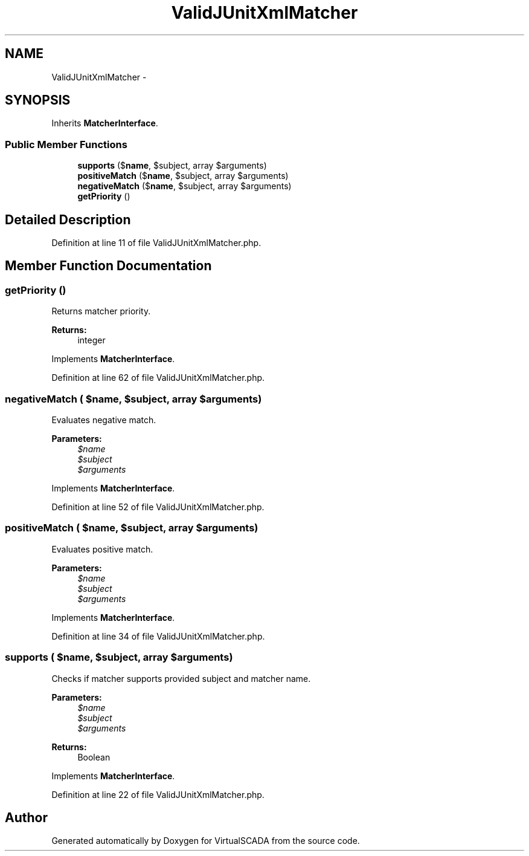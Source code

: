 .TH "ValidJUnitXmlMatcher" 3 "Tue Apr 14 2015" "Version 1.0" "VirtualSCADA" \" -*- nroff -*-
.ad l
.nh
.SH NAME
ValidJUnitXmlMatcher \- 
.SH SYNOPSIS
.br
.PP
.PP
Inherits \fBMatcherInterface\fP\&.
.SS "Public Member Functions"

.in +1c
.ti -1c
.RI "\fBsupports\fP ($\fBname\fP, $subject, array $arguments)"
.br
.ti -1c
.RI "\fBpositiveMatch\fP ($\fBname\fP, $subject, array $arguments)"
.br
.ti -1c
.RI "\fBnegativeMatch\fP ($\fBname\fP, $subject, array $arguments)"
.br
.ti -1c
.RI "\fBgetPriority\fP ()"
.br
.in -1c
.SH "Detailed Description"
.PP 
Definition at line 11 of file ValidJUnitXmlMatcher\&.php\&.
.SH "Member Function Documentation"
.PP 
.SS "getPriority ()"
Returns matcher priority\&.
.PP
\fBReturns:\fP
.RS 4
integer 
.RE
.PP

.PP
Implements \fBMatcherInterface\fP\&.
.PP
Definition at line 62 of file ValidJUnitXmlMatcher\&.php\&.
.SS "negativeMatch ( $name,  $subject, array $arguments)"
Evaluates negative match\&.
.PP
\fBParameters:\fP
.RS 4
\fI$name\fP 
.br
\fI$subject\fP 
.br
\fI$arguments\fP 
.RE
.PP

.PP
Implements \fBMatcherInterface\fP\&.
.PP
Definition at line 52 of file ValidJUnitXmlMatcher\&.php\&.
.SS "positiveMatch ( $name,  $subject, array $arguments)"
Evaluates positive match\&.
.PP
\fBParameters:\fP
.RS 4
\fI$name\fP 
.br
\fI$subject\fP 
.br
\fI$arguments\fP 
.RE
.PP

.PP
Implements \fBMatcherInterface\fP\&.
.PP
Definition at line 34 of file ValidJUnitXmlMatcher\&.php\&.
.SS "supports ( $name,  $subject, array $arguments)"
Checks if matcher supports provided subject and matcher name\&.
.PP
\fBParameters:\fP
.RS 4
\fI$name\fP 
.br
\fI$subject\fP 
.br
\fI$arguments\fP 
.RE
.PP
\fBReturns:\fP
.RS 4
Boolean 
.RE
.PP

.PP
Implements \fBMatcherInterface\fP\&.
.PP
Definition at line 22 of file ValidJUnitXmlMatcher\&.php\&.

.SH "Author"
.PP 
Generated automatically by Doxygen for VirtualSCADA from the source code\&.
